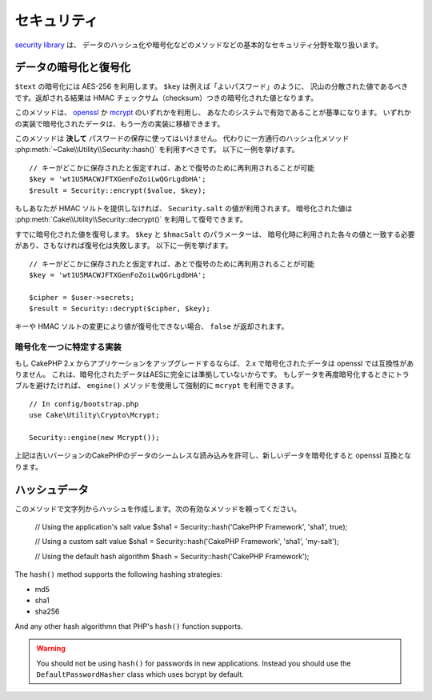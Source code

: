..
    Security

セキュリティ
########

.. php:namespace:: Cake\Utility

.. php:class:: Security

..
    The `security library
    <http://api.cakephp.org/3.0/class-Cake.Utility.Security.html>`_
    handles basic security measures such as providing methods for
    hashing and encrypting data.

`security library
<http://api.cakephp.org/3.0/class-Cake.Utility.Security.html>`_ は、
データのハッシュ化や暗号化などのメソッドなどの基本的なセキュリティ分野を取り扱います。

..
    Encrypting and Decrypting Data

データの暗号化と復号化
==============================

.. php:staticmethod:: encrypt($text, $key, $hmacSalt = null)
.. php:staticmethod:: decrypt($cipher, $key, $hmacSalt = null)

..
    Encrypt ``$text`` using AES-256. The ``$key`` should be a value with a
    lots of variance in the data much like a good password. The returned result
    will be the encrypted value with an HMAC checksum.

``$text`` の暗号化には AES-256 を利用します。 ``$key`` は例えば「よいパスワード」のように、
沢山の分散された値であるべきです。返却される結果は HMAC チェックサム（checksum）つきの暗号化された値となります。

..
    This method will use either `openssl <http://php.net/openssl>`_ or `mcrypt
    <http://php.net/mcrypt>`_ based on what is available on your system. Data
    encrypted in one implementation is portable to the other.

このメソッドは、 `openssl <http://php.net/openssl>`_ か `mcrypt <http://php.net/mcrypt>`_ のいずれかを利用し、
あなたのシステムで有効であることが基準になります。
いずれかの実装で暗号化されたデータは、もう一方の実装に移植できます。

..
    This method should **never** be used to store passwords.  Instead you should use
    the one way hashing methods provided by
    :php:meth:`~Cake\\Utility\\Security::hash()`. An example use would be::

このメソッドは **決して** パスワードの保存に使ってはいけません。
代わりに一方通行のハッシュ化メソッド :php:meth:`~Cake\\Utility\\Security::hash()` を利用すべきです。
以下に一例を挙げます。

..
    // Assuming key is stored somewhere it can be re-used for
    // decryption later.
    $key = 'wt1U5MACWJFTXGenFoZoiLwQGrLgdbHA';
    $result = Security::encrypt($value, $key);

::

    // キーがどこかに保存されたと仮定すれば、あとで復号のために再利用されることが可能
    $key = 'wt1U5MACWJFTXGenFoZoiLwQGrLgdbHA';
    $result = Security::encrypt($value, $key);

..
    If you do not supply an HMAC salt, the ``Security.salt`` value will be used.
    Encrypted values can be decrypted using
    :php:meth:`Cake\\Utility\\Security::decrypt()`.

もしあなたが HMAC ソルトを提供しなければ、 ``Security.salt`` の値が利用されます。
暗号化された値は :php:meth:`Cake\\Utility\\Security::decrypt()` を利用して復号できます。

..
    Decrypt a previously encrypted value. The ``$key`` and ``$hmacSalt``
    parameters must match the values used to encrypt or decryption will fail. An
    example use would be::

すでに暗号化された値を復号します。 ``$key`` と ``$hmacSalt`` のパラメーターは、
暗号化時に利用された各々の値と一致する必要があり、さもなければ復号化は失敗します。
以下に一例を挙げます。

..
    // Assuming the key is stored somewhere it can be re-used for
    // Decryption later.
    $key = 'wt1U5MACWJFTXGenFoZoiLwQGrLgdbHA';

    $cipher = $user->secrets;
    $result = Security::decrypt($cipher, $key);

::

    // キーがどこかに保存されたと仮定すれば、あとで復号のために再利用されることが可能
    $key = 'wt1U5MACWJFTXGenFoZoiLwQGrLgdbHA';

    $cipher = $user->secrets;
    $result = Security::decrypt($cipher, $key);

..
    If the value cannot be decrypted due to changes in the key or HMAC salt
    ``false`` will be returned.

キーや HMAC ソルトの変更により値が復号化できない場合、 ``false`` が返却されます。


.. _force-mcrypt:

..
    Choosing a Specific Crypto Implementation

暗号化を一つに特定する実装
-----------------------------------------

..
    If you are upgrading an application from CakePHP 2.x, data encrypted in 2.x is
    not compatible with openssl. This is because the encrypted data is not fully AES
    compliant. If you don't want to go through the trouble of re-encrypting your
    data, you can force CakePHP to use ``mcrypt`` using the ``engine()`` method::

もし CakePHP 2.x からアプリケーションをアップグレードするならば、 2.x で暗号化されたデータは openssl では互換性がありません。
これは、暗号化されたデータはAESに完全には準拠していないからです。
もしデータを再度暗号化するときにトラブルを避けたければ、 ``engine()`` メソッドを使用して強制的に ``mcrypt`` を利用できます。

::

    // In config/bootstrap.php
    use Cake\Utility\Crypto\Mcrypt;

    Security::engine(new Mcrypt());

..
    The above will allow you to seamlessly read data from older versions of CakePHP,
    and encrypt new data to be compatible with OpenSSL.

上記は古いバージョンのCakePHPのデータのシームレスな読み込みを許可し、新しいデータを暗号化すると openssl 互換となります。

..
    Hashing Data

ハッシュデータ
============

.. php:staticmethod:: hash( $string, $type = NULL, $salt = false )

..
    Create a hash from string using given method. Fallback on next
    available method. If ``$salt`` is set to ``true``, the applications salt
    value will be used::

このメソッドで文字列からハッシュを作成します。次の有効なメソッドを頼ってください。


    // Using the application's salt value
    $sha1 = Security::hash('CakePHP Framework', 'sha1', true);

    // Using a custom salt value
    $sha1 = Security::hash('CakePHP Framework', 'sha1', 'my-salt');

    // Using the default hash algorithm
    $hash = Security::hash('CakePHP Framework');

The ``hash()`` method supports the following hashing strategies:

- md5
- sha1
- sha256

And any other hash algorithmn that PHP's ``hash()`` function supports.

.. warning::

    You should not be using ``hash()`` for passwords in new applications.
    Instead you should use the ``DefaultPasswordHasher`` class which uses bcrypt
    by default.

.. meta::
    :title lang=en: Security
    :keywords lang=en: security api,secret password,cipher text,php class,class security,text key,security library,object instance,security measures,basic security,security level,string type,fallback,hash,data security,singleton,inactivity,php encrypt,implementation,php security
